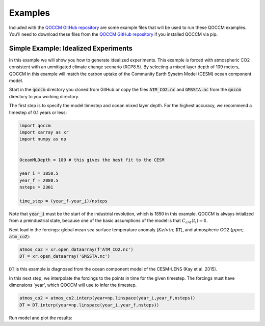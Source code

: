 Examples
========

Included with the `QOCCM GitHub repository <https://github.com/sridge/qoccm>`_ are some example files that will be used to run these QOCCM examples. You'll need to download these files from the `QOCCM GitHub repository <https://github.com/sridge/qoccm>`_ if you installed QOCCM via pip. 

.. We also include an interactive (thanks to Pangeo) jupyter notebook showing the fitting process to CMIP6 models

Simple Example: Idealized Experiments
-------------------------------------

In this example we will show you how to generate idealized experiments. This example is forced with atmospheric CO2 consistent with an unmitigated climate change scenario (RCP8.5). By selecting a mixed layer depth of 109 meters, QOCCM in this example will match the carbon uptake of the Community Earth Sysetm Model (CESM) ocean component model.

Start in the :code:`qoccm` directory you cloned from GitHub or copy the files :code:`ATM_CO2.nc` and :code:`GMSSTA.nc` from the :code:`qoccm` directory to you working directory.

The first step is to specify the model timestep and ocean mixed layer depth. For the highest accuracy, we recommend a timestep of 0.1 years or less:

.. code-block:: python

	import qoccm
	import xarray as xr
	import numpy as np
	

	OceanMLDepth = 109 # this gives the best fit to the CESM

	year_i = 1850.5
	year_f = 2080.5
	nsteps = 2301

	time_step = (year_f-year_i)/nsteps

Note that :code:`year_i` must be the start of the industrial revolution, which is 1850 in this example. QOCCM is always intialized from a preindustrial state, because one of the basic assumptions of the model is that :math:`C_{ant}(t_i) = 0`.

Next load in the forcings: global mean sea surface temperature anomaly (:math:`Kelvin`; :code:`DT`), and atmospheric CO2 (:math:`ppm`; :code:`atm_co2`):

.. code-block:: python

	atmos_co2 = xr.open_dataarray(f'ATM_CO2.nc')
	DT = xr.open_dataarray('GMSSTA.nc')

:code:`DT` is this example is diagnosed from the ocean component model of the CESM-LENS (Kay et al. 2015).

In this next step, we interpolate the forcings to the points in time for the given timestep. The forcings must have dimensions 'year', which QOCCM will use to infer the timestep.

.. code-block:: python

	atmos_co2 = atmos_co2.interp(year=np.linspace(year_i,year_f,nsteps))
	DT = DT.interp(year=np.linspace(year_i,year_f,nsteps))

Run model and plot the results:

.. code-block:: python
	import matplotlib.pyplot as plt

	plt.figure(dpi=300)

	# linear buffering and constant solubility
	ds = qoccm.ocean_flux(atmos_co2,
	                      OceanMLDepth=OceanMLDepth, HILDA=True,
	                      DT=None,
	                      temperature='constant', chemistry='constant',
	                     )
	flux = ds.F_as
	plt.plot(atmos_co2.year,flux,label = 'Fixed Temperature and PI Buffer Factor')

	# linear buffering
	ds = qoccm.ocean_flux(atmos_co2,
	                      OceanMLDepth=OceanMLDepth, HILDA=True,
	                      DT=DT,
	                      temperature='variable', chemistry='constant',
	                     )
	flux = ds.F_as
	plt.plot(atmos_co2.year,flux,label='Constant PI Buffer Capacity')

	# constant solubility
	ds = qoccm.ocean_flux(atmos_co2,
	                      OceanMLDepth=OceanMLDepth, HILDA=True,
	                      DT=None,
	                      temperature='constant', chemistry='variable',
	                     )
	flux = ds.F_as
	plt.plot(atmos_co2.year,flux,label = 'Fixed Temperature',color='tab:green')

	# control
	ds = qoccm.ocean_flux(atmos_co2,
	                      OceanMLDepth=OceanMLDepth, HILDA=True,
	                      DT=DT,
	                      temperature='variable', chemistry='variable',
	                     )
	flux = ds.F_as
	plt.plot(atmos_co2.year,flux,label='Control',color='k')
	plt.ylavel('Pg C yr$^{-1}')
	plt.grid()
	plt.xlim(1850.5,2080)
	plt.legend()


.. Interactive Example: Emulate CMIP6
.. ----------------------------------
